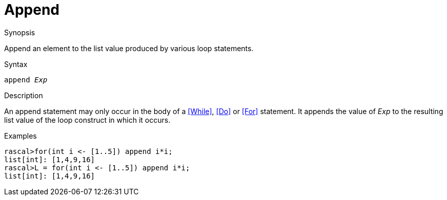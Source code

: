 
[[Statements-Append]]
# Append
:concept: Statements/Append

.Synopsis
Append an element to the list value produced by various loop statements.

.Syntax
`append _Exp_`

.Types

.Function

.Description
An append statement may only occur in the body of a <<While>>, <<Do>> or <<For>> statement. 
It appends the value of _Exp_ to the resulting list value of the loop construct in which it occurs.

.Examples
[source,rascal-shell]
----
rascal>for(int i <- [1..5]) append i*i;
list[int]: [1,4,9,16]
rascal>L = for(int i <- [1..5]) append i*i;
list[int]: [1,4,9,16]
----

.Benefits

.Pitfalls


:leveloffset: +1

:leveloffset: -1